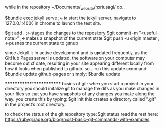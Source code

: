 while in the repository ~/Documents/_website/horiusagi/ do..

$bundle exec jekyll serve      ;<-to start the jekyll server. 
navigate to 127.0.0.1:4000 in chrome to launch the test site.

$git add .                     ;<-stages the changes to the repository
$git commit -m "<useful note>" ;<-makes a snapshot of the current state
$git push -u origin master     ;<-pushes the current state to github


since Jekyll is in active development and is updated frequently, as the GitHub Pages server is updated, the software on your computer may become out of date, resulting in your site appearing different locally from how it looks when published to github.
so...
run this update command:
$bundle update github-pages
or simply:
$bundle update




*************************
basics of git:
when you start a project in your directory you should initalize git to manage the difs as you make changes in your files so that you have snapshots of any changes you make along the way. 
you create this by typing:
$git init
this creates a directory called ".git" in the project's root directory.

to check the status of the git repository type:
$git status
  read the rest here:     
https://rubygarage.org/blog/most-basic-git-commands-with-examples
